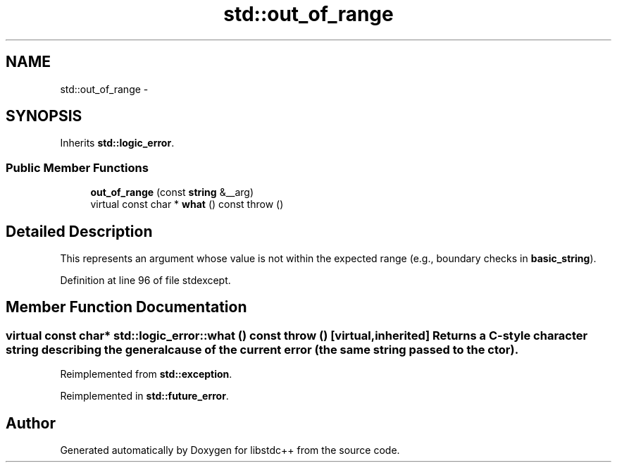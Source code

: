 .TH "std::out_of_range" 3 "Sun Oct 10 2010" "libstdc++" \" -*- nroff -*-
.ad l
.nh
.SH NAME
std::out_of_range \- 
.SH SYNOPSIS
.br
.PP
.PP
Inherits \fBstd::logic_error\fP.
.SS "Public Member Functions"

.in +1c
.ti -1c
.RI "\fBout_of_range\fP (const \fBstring\fP &__arg)"
.br
.ti -1c
.RI "virtual const char * \fBwhat\fP () const   throw ()"
.br
.in -1c
.SH "Detailed Description"
.PP 
This represents an argument whose value is not within the expected range (e.g., boundary checks in \fBbasic_string\fP). 
.PP
Definition at line 96 of file stdexcept.
.SH "Member Function Documentation"
.PP 
.SS "virtual const char* std::logic_error::what () const  throw ()\fC [virtual, inherited]\fP"Returns a C-style character string describing the general cause of the current error (the same string passed to the ctor). 
.PP
Reimplemented from \fBstd::exception\fP.
.PP
Reimplemented in \fBstd::future_error\fP.

.SH "Author"
.PP 
Generated automatically by Doxygen for libstdc++ from the source code.
